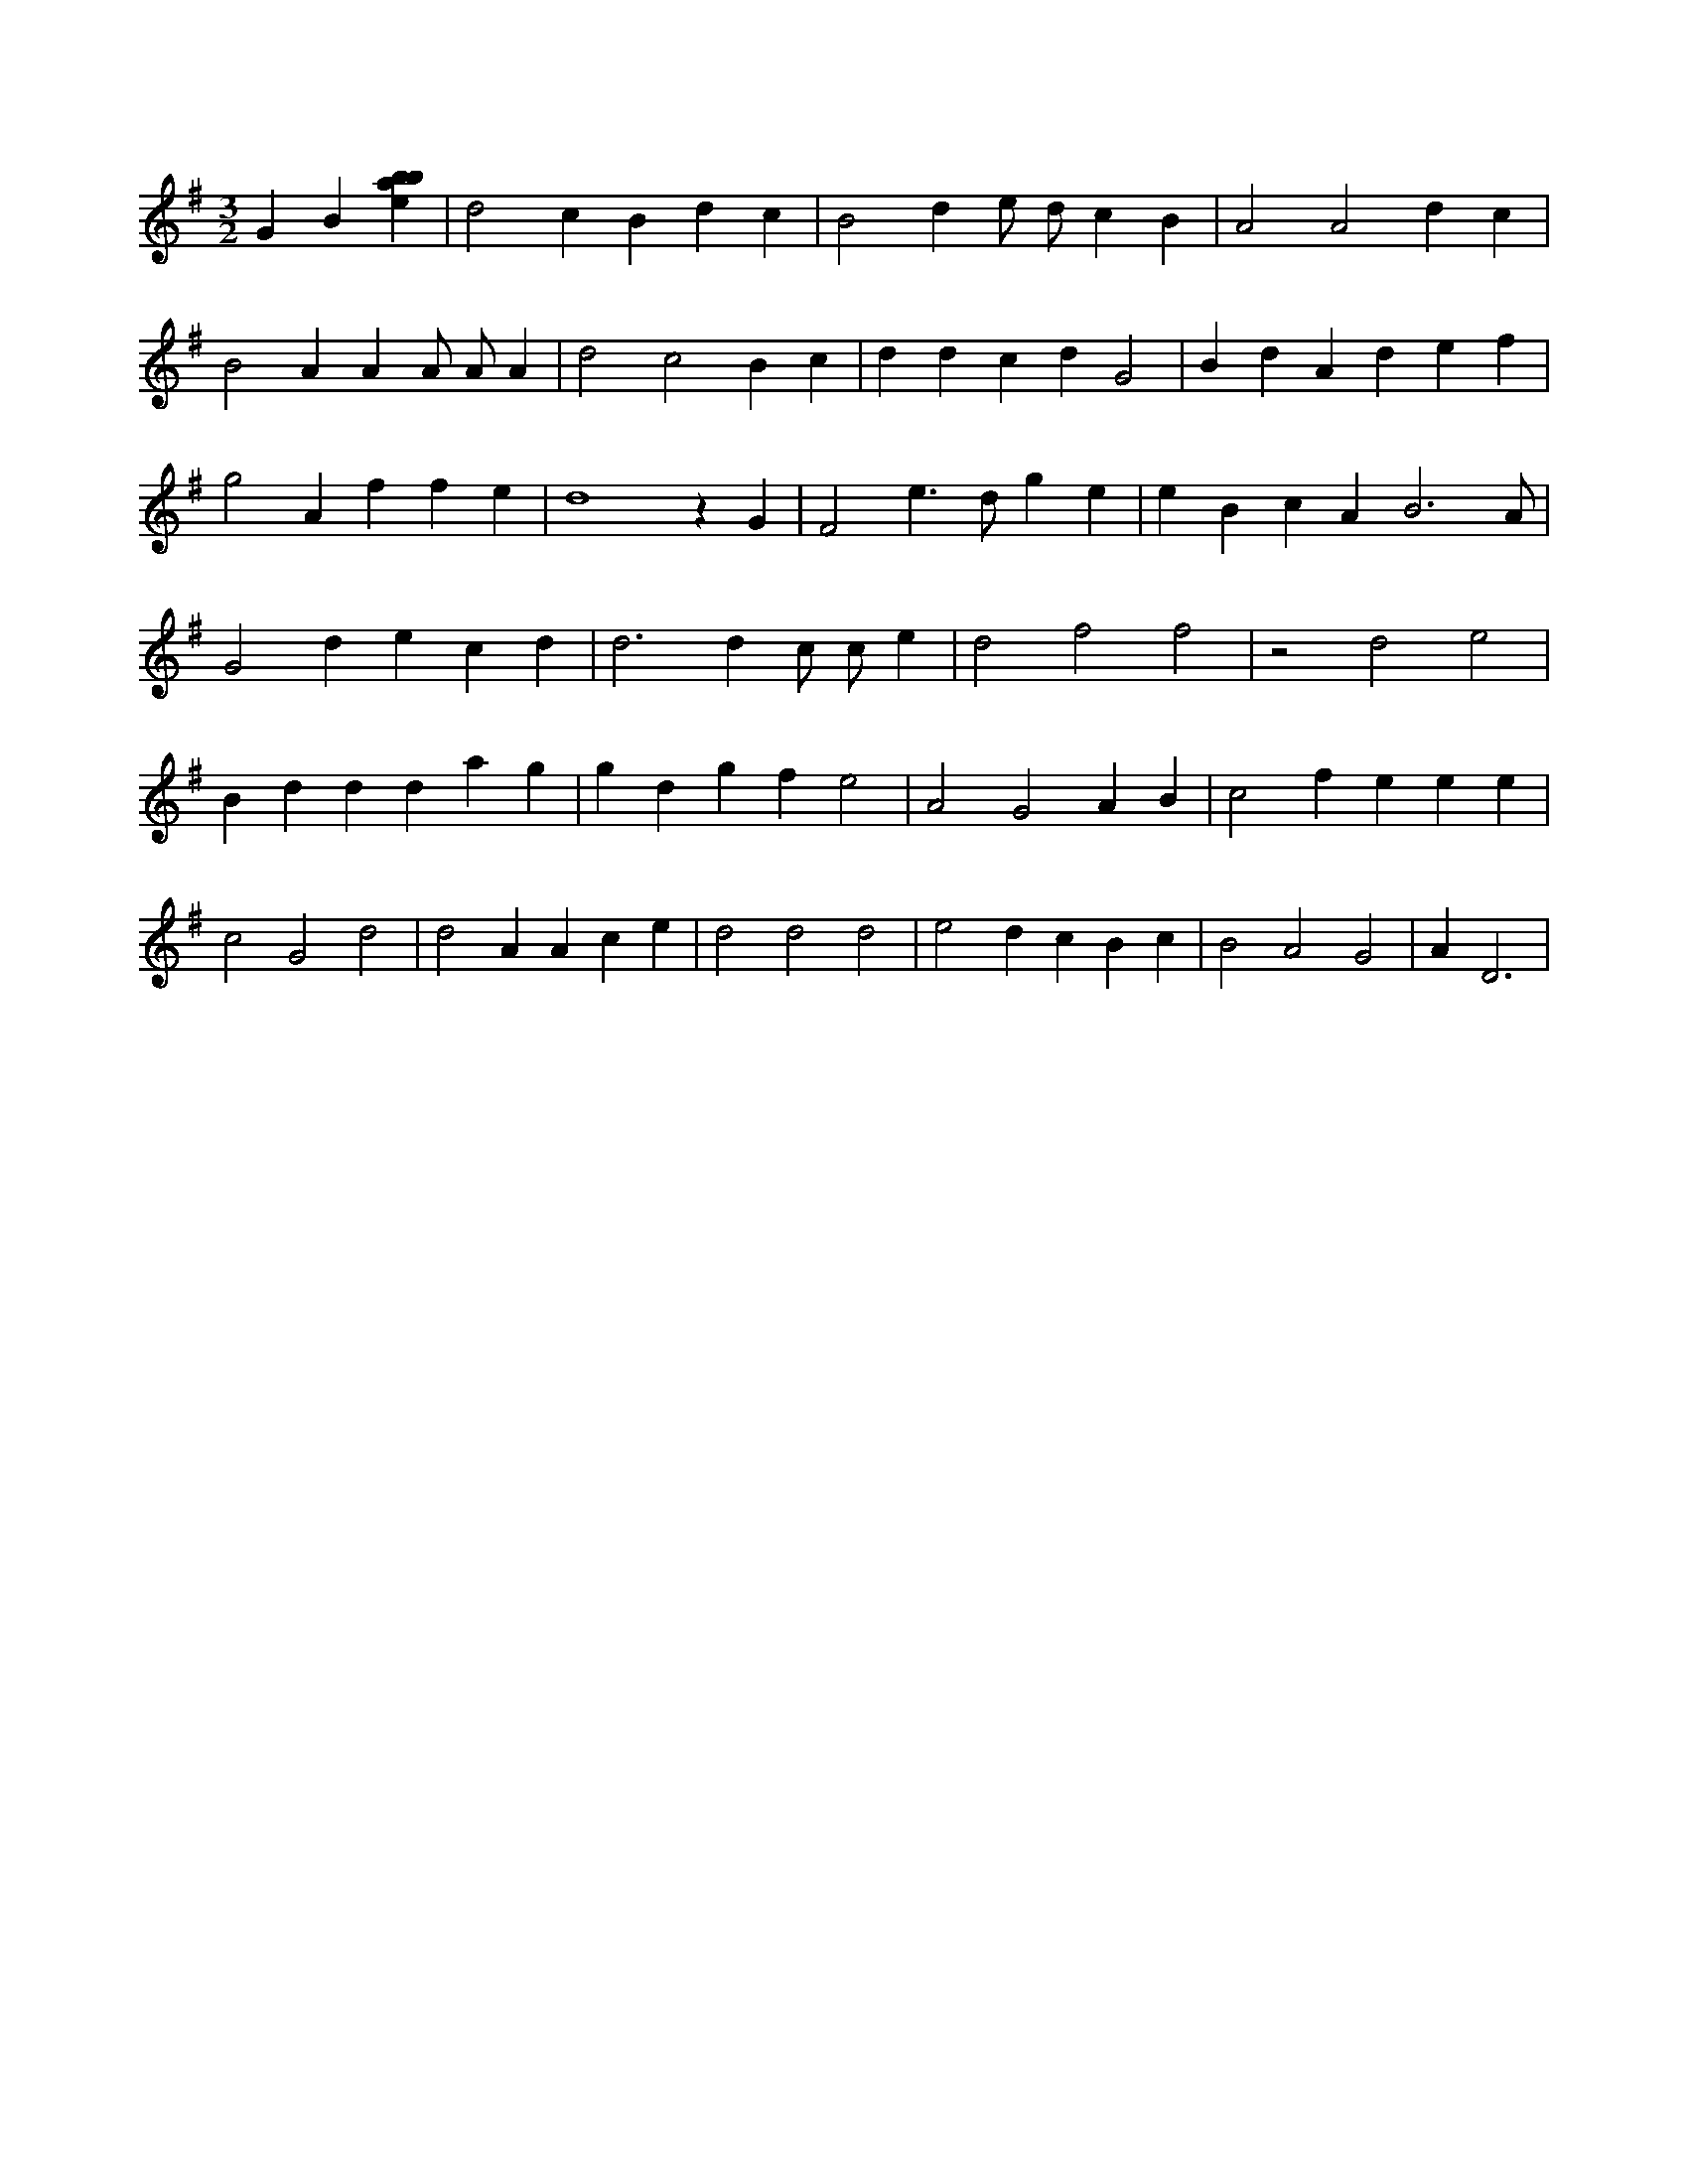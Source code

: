 X:233
L:1/4
M:3/2
K:Gclef
G B [ebab] | d2 c B d c | B2 d e/2 d/2 c B | A2 A2 d c | B2 A A A/2 A/2 A | d2 c2 B c | d d c d G2 | B d A d e f | g2 A f f e | d4 z G | F2 e > d g e | e B c A B3 /2 A/2 | G2 d e c d | d3 d c/2 c/2 e | d2 f2 f2 | z2 d2 e2 | B d d d a g | g d g f e2 | A2 G2 A B | c2 f e e e | c2 G2 d2 | d2 A A c e | d2 d2 d2 | e2 d c B c | B2 A2 G2 | A D3 |
